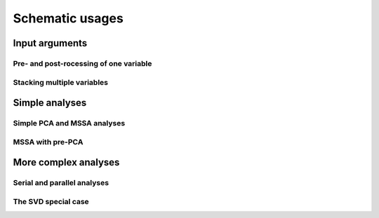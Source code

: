 ****************
Schematic usages
****************

Input arguments
===============

Pre- and post-rocessing of one variable
---------------------------------------

Stacking multiple variables
---------------------------

Simple analyses
===============

Simple PCA and MSSA analyses
----------------------------

MSSA with pre-PCA
-----------------

More complex analyses
=====================

Serial and parallel analyses
----------------------------

The SVD special case
--------------------


